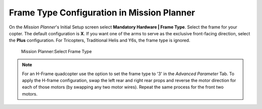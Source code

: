 .. _frame-type-configuration:

===========================================
Frame Type Configuration in Mission Planner
===========================================

On the *Mission Planner*'s Initial Setup screen select **Mandatory
Hardware \| Frame Type**. Select the frame for your copter. The default
configuration is **X**. If you want one of the arms to serve as the
exclusive front-facing direction, select the **Plus** configuration. For
Tricopters, Traditional Helis and Y6s, the frame type is ignored.

.. figure:: ../images/MissionPlanner_Select_Frame-Type.jpg
   :target: ../_images/MissionPlanner_Select_Frame-Type.jpg

   Mission Planner:Select Frame Type

.. note::

   For an H-Frame quadcopter use the option to set the frame type to
   '3' in the *Advanced Parameter* Tab. To apply the H-frame configuration,
   swap the left rear and right rear props and reverse the motor direction
   for each of those motors (by swapping any two motor wires). Repeat the
   same process for the front two motors.
